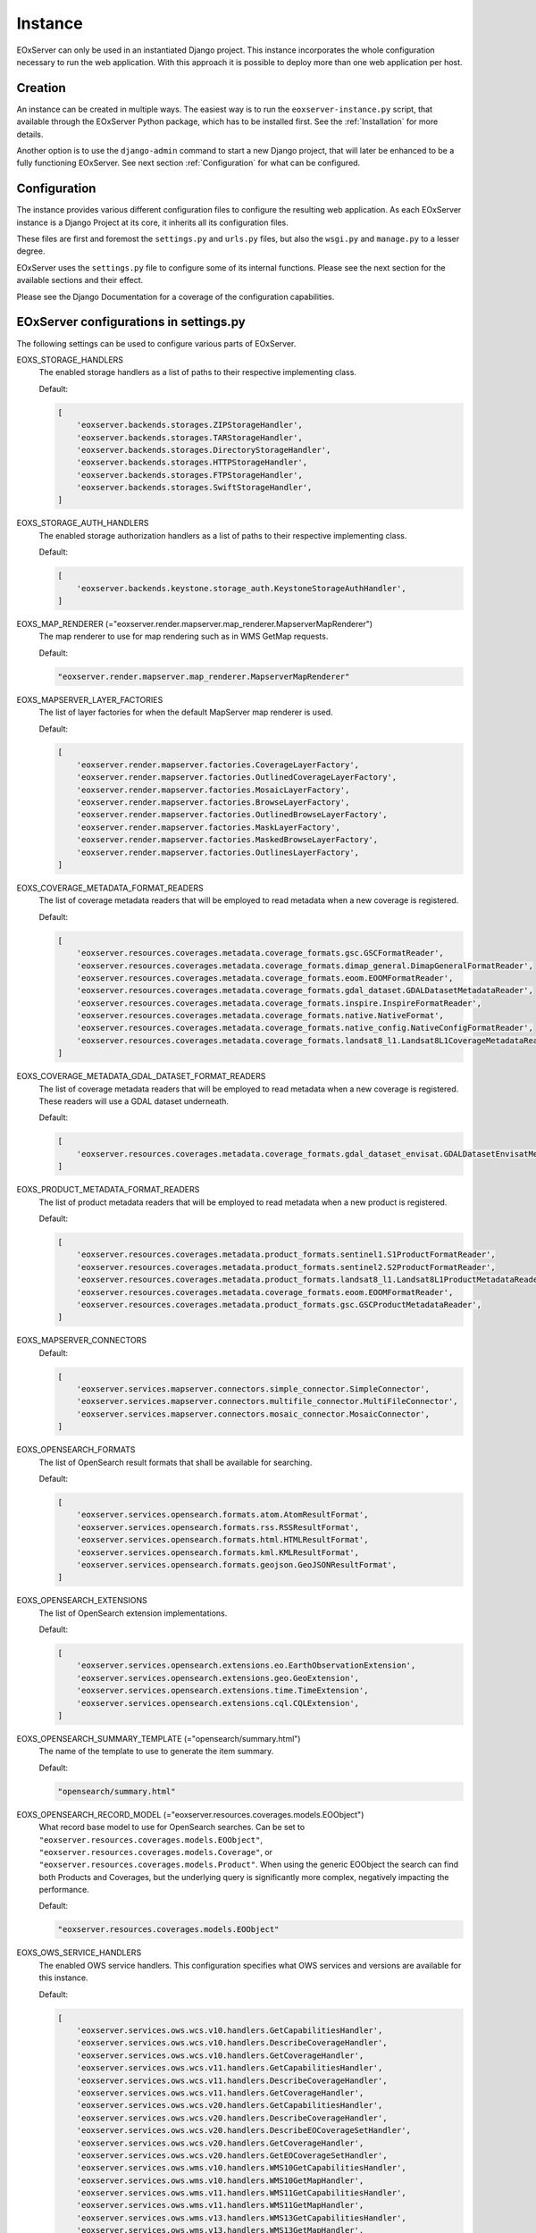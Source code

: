 Instance
========

EOxServer can only be used in an instantiated Django project. This instance
incorporates the whole configuration necessary to run the web application. With
this approach it is possible to deploy more than one web application per host.

Creation
--------

An instance can be created in multiple ways. The easiest way is to run the
``eoxserver-instance.py`` script, that available through the EOxServer Python
package, which has to be installed first. See the :ref:`Installation` for more
details.


Another option is to use the ``django-admin`` command to start a new Django
project, that will later be enhanced to be a fully functioning EOxServer. See
next section :ref:`Configuration` for what can be configured.


Configuration
-------------

The instance provides various different configuration files to configure the
resulting web application. As each EOxServer instance is a Django Project at
its core, it inherits all its configuration files.

These files are first and foremost the ``settings.py`` and ``urls.py`` files,
but also the ``wsgi.py`` and ``manage.py`` to a lesser degree.

EOxServer uses the ``settings.py`` file to configure some of its internal
functions. Please see the next section for the available sections and their
effect.

Please see the Django Documentation for a coverage of the configuration
capabilities.


EOxServer configurations in settings.py
---------------------------------------

The following settings can be used to configure various parts of EOxServer.

EOXS_STORAGE_HANDLERS
  The enabled storage handlers as a list of paths to their respective
  implementing class.

  Default:

  .. code-block:: python

      [
          'eoxserver.backends.storages.ZIPStorageHandler',
          'eoxserver.backends.storages.TARStorageHandler',
          'eoxserver.backends.storages.DirectoryStorageHandler',
          'eoxserver.backends.storages.HTTPStorageHandler',
          'eoxserver.backends.storages.FTPStorageHandler',
          'eoxserver.backends.storages.SwiftStorageHandler',
      ]

EOXS_STORAGE_AUTH_HANDLERS
  The enabled storage authorization handlers as a list of paths to their
  respective implementing class.

  Default:

  .. code-block:: python

      [
          'eoxserver.backends.keystone.storage_auth.KeystoneStorageAuthHandler',
      ]

EOXS_MAP_RENDERER (="eoxserver.render.mapserver.map_renderer.MapserverMapRenderer")
  The map renderer to use for map rendering such as in WMS GetMap requests.

  Default:

  .. code-block:: python

      "eoxserver.render.mapserver.map_renderer.MapserverMapRenderer"

EOXS_MAPSERVER_LAYER_FACTORIES
  The list of layer factories for when the default MapServer map renderer is
  used.


  Default:

  .. code-block:: python

      [
          'eoxserver.render.mapserver.factories.CoverageLayerFactory',
          'eoxserver.render.mapserver.factories.OutlinedCoverageLayerFactory',
          'eoxserver.render.mapserver.factories.MosaicLayerFactory',
          'eoxserver.render.mapserver.factories.BrowseLayerFactory',
          'eoxserver.render.mapserver.factories.OutlinedBrowseLayerFactory',
          'eoxserver.render.mapserver.factories.MaskLayerFactory',
          'eoxserver.render.mapserver.factories.MaskedBrowseLayerFactory',
          'eoxserver.render.mapserver.factories.OutlinesLayerFactory',
      ]

EOXS_COVERAGE_METADATA_FORMAT_READERS
  The list of coverage metadata readers that will be employed to read metadata
  when a new coverage is registered.

  Default:

  .. code-block:: python

      [
          'eoxserver.resources.coverages.metadata.coverage_formats.gsc.GSCFormatReader',
          'eoxserver.resources.coverages.metadata.coverage_formats.dimap_general.DimapGeneralFormatReader',
          'eoxserver.resources.coverages.metadata.coverage_formats.eoom.EOOMFormatReader',
          'eoxserver.resources.coverages.metadata.coverage_formats.gdal_dataset.GDALDatasetMetadataReader',
          'eoxserver.resources.coverages.metadata.coverage_formats.inspire.InspireFormatReader',
          'eoxserver.resources.coverages.metadata.coverage_formats.native.NativeFormat',
          'eoxserver.resources.coverages.metadata.coverage_formats.native_config.NativeConfigFormatReader',
          'eoxserver.resources.coverages.metadata.coverage_formats.landsat8_l1.Landsat8L1CoverageMetadataReader',
      ]

EOXS_COVERAGE_METADATA_GDAL_DATASET_FORMAT_READERS
  The list of coverage metadata readers that will be employed to read metadata
  when a new coverage is registered. These readers will use a GDAL dataset
  underneath.

  Default:

  .. code-block:: python

      [
          'eoxserver.resources.coverages.metadata.coverage_formats.gdal_dataset_envisat.GDALDatasetEnvisatMetadataFormatReader',
      ]

EOXS_PRODUCT_METADATA_FORMAT_READERS
  The list of product metadata readers that will be employed to read metadata
  when a new product is registered.

  Default:

  .. code-block:: python

      [
          'eoxserver.resources.coverages.metadata.product_formats.sentinel1.S1ProductFormatReader',
          'eoxserver.resources.coverages.metadata.product_formats.sentinel2.S2ProductFormatReader',
          'eoxserver.resources.coverages.metadata.product_formats.landsat8_l1.Landsat8L1ProductMetadataReader',
          'eoxserver.resources.coverages.metadata.coverage_formats.eoom.EOOMFormatReader',
          'eoxserver.resources.coverages.metadata.product_formats.gsc.GSCProductMetadataReader',
      ]

EOXS_MAPSERVER_CONNECTORS
  Default:

  .. code-block:: python

      [
          'eoxserver.services.mapserver.connectors.simple_connector.SimpleConnector',
          'eoxserver.services.mapserver.connectors.multifile_connector.MultiFileConnector',
          'eoxserver.services.mapserver.connectors.mosaic_connector.MosaicConnector',
      ]

EOXS_OPENSEARCH_FORMATS
  The list of OpenSearch result formats that shall be available for searching.

  Default:

  .. code-block:: python

      [
          'eoxserver.services.opensearch.formats.atom.AtomResultFormat',
          'eoxserver.services.opensearch.formats.rss.RSSResultFormat',
          'eoxserver.services.opensearch.formats.html.HTMLResultFormat',
          'eoxserver.services.opensearch.formats.kml.KMLResultFormat',
          'eoxserver.services.opensearch.formats.geojson.GeoJSONResultFormat',
      ]

EOXS_OPENSEARCH_EXTENSIONS
  The list of OpenSearch extension implementations.

  Default:

  .. code-block:: python

      [
          'eoxserver.services.opensearch.extensions.eo.EarthObservationExtension',
          'eoxserver.services.opensearch.extensions.geo.GeoExtension',
          'eoxserver.services.opensearch.extensions.time.TimeExtension',
          'eoxserver.services.opensearch.extensions.cql.CQLExtension',
      ]

EOXS_OPENSEARCH_SUMMARY_TEMPLATE (="opensearch/summary.html")
  The name of the template to use to generate the item summary.

  Default:

  .. code-block:: python

      "opensearch/summary.html"

EOXS_OPENSEARCH_RECORD_MODEL (="eoxserver.resources.coverages.models.EOObject")
  What record base model to use for OpenSearch searches. Can be set to
  ``"eoxserver.resources.coverages.models.EOObject"``,
  ``"eoxserver.resources.coverages.models.Coverage"``, or
  ``"eoxserver.resources.coverages.models.Product"``. When using the generic
  EOObject the search can find both Products and Coverages, but the underlying
  query is significantly more complex, negatively impacting the performance.

  Default:

  .. code-block:: python

      "eoxserver.resources.coverages.models.EOObject"

EOXS_OWS_SERVICE_HANDLERS
  The enabled OWS service handlers. This configuration specifies what OWS
  services and versions are available for this instance.

  Default:

  .. code-block:: python

      [
          'eoxserver.services.ows.wcs.v10.handlers.GetCapabilitiesHandler',
          'eoxserver.services.ows.wcs.v10.handlers.DescribeCoverageHandler',
          'eoxserver.services.ows.wcs.v10.handlers.GetCoverageHandler',
          'eoxserver.services.ows.wcs.v11.handlers.GetCapabilitiesHandler',
          'eoxserver.services.ows.wcs.v11.handlers.DescribeCoverageHandler',
          'eoxserver.services.ows.wcs.v11.handlers.GetCoverageHandler',
          'eoxserver.services.ows.wcs.v20.handlers.GetCapabilitiesHandler',
          'eoxserver.services.ows.wcs.v20.handlers.DescribeCoverageHandler',
          'eoxserver.services.ows.wcs.v20.handlers.DescribeEOCoverageSetHandler',
          'eoxserver.services.ows.wcs.v20.handlers.GetCoverageHandler',
          'eoxserver.services.ows.wcs.v20.handlers.GetEOCoverageSetHandler',
          'eoxserver.services.ows.wms.v10.handlers.WMS10GetCapabilitiesHandler',
          'eoxserver.services.ows.wms.v10.handlers.WMS10GetMapHandler',
          'eoxserver.services.ows.wms.v11.handlers.WMS11GetCapabilitiesHandler',
          'eoxserver.services.ows.wms.v11.handlers.WMS11GetMapHandler',
          'eoxserver.services.ows.wms.v13.handlers.WMS13GetCapabilitiesHandler',
          'eoxserver.services.ows.wms.v13.handlers.WMS13GetMapHandler',
          'eoxserver.services.ows.wps.v10.getcapabilities.WPS10GetCapabilitiesHandler',
          'eoxserver.services.ows.wps.v10.describeprocess.WPS10DescribeProcessHandler',
          'eoxserver.services.ows.wps.v10.execute.WPS10ExecuteHandler',
          'eoxserver.services.ows.dseo.v10.handlers.GetCapabilitiesHandler',
          'eoxserver.services.ows.dseo.v10.handlers.GetProductHandler',
      ]

EOXS_OWS_EXCEPTION_HANDLERS
  The enabled OWS service exception handlers. This is similar to the service
  handlers, but defines how exceptions are encoded.

  Default:

  .. code-block:: python

      [
          'eoxserver.services.ows.wcs.v10.exceptionhandler.WCS10ExceptionHandler',
          'eoxserver.services.ows.wcs.v11.exceptionhandler.WCS11ExceptionHandler',
          'eoxserver.services.ows.wcs.v20.exceptionhandler.WCS20ExceptionHandler',
          'eoxserver.services.ows.wms.v13.exceptionhandler.WMS13ExceptionHandler',
      ]

EOXS_CAPABILITIES_RENDERERS
  The WCS capabilities renderers to use. Each one is tried with the given
  request parameters and the first fitting one is used.

  Default:

  .. code-block:: python

      [
          'eoxserver.services.native.wcs.capabilities_renderer.NativeWCS20CapabilitiesRenderer',
          'eoxserver.services.mapserver.wcs.capabilities_renderer.MapServerWCSCapabilitiesRenderer',
      ]

EOXS_COVERAGE_DESCRIPTION_RENDERERS
  The WCS coverage description renderers to use. For a DescribeCoverage request
  each implementation checked for compatibility and the first fitting one is
  used.

  Default:

  .. code-block:: python

      [
          'eoxserver.services.mapserver.wcs.coverage_description_renderer.CoverageDescriptionMapServerRenderer',
          'eoxserver.services.native.wcs.coverage_description_renderer.NativeWCS20CoverageDescriptionRenderer',
      ]

EOXS_COVERAGE_RENDERERS
  The WCS coverage renderers to use. For a GetCoverage request each
  implementation checked for compatibility and the first fitting one is used.

  Default:

  .. code-block:: python

      [
          'eoxserver.services.mapserver.wcs.coverage_renderer.RectifiedCoverageMapServerRenderer',
          'eoxserver.services.gdal.wcs.referenceable_dataset_renderer.GDALReferenceableDatasetRenderer',
      ]

EOXS_COVERAGE_ENCODING_EXTENSIONS
  Additional coverage encoding extensions to use.

  Default:

  .. code-block:: python

      [
          'eoxserver.services.ows.wcs.v20.encodings.geotiff.WCS20GeoTIFFEncodingExtension'
      ]

EOXS_PROCESSES
  This setting defines what processes shall be available for WPS.

  Default:

  .. code-block:: python

      [
          'eoxserver.services.ows.wps.processes.get_time_data.GetTimeDataProcess'
      ]

EOXS_ASYNC_BACKENDS (=[])
  The enabled WPS asynchronous backends. This setting is necessary to enable
  asynchronous WPS.


Configurations in ``eoxserver.conf``
------------------------------------

The ``eoxserver.conf`` uses the ``.ini`` file structure. This means the file is
divided into sections like this: ``[some.section]``. The following sections and
their respective configuration keys are as follows:


[core.system]
  instance_id
    Mandatory. The ID (name) of your instance. This is used on several
    locations throughout EOxServer and is inserted into a number of service
    responses.


[processing.gdal.reftools]
  vrt_tmp_dir
    A path to a directory for temporary files created during the
    orthorectification of referencial coverages. This configuration option
    defaults to the `systems standard
    <http://docs.python.org/library/tempfile.html#tempfile.mkstemp>`_.

[resources.coverages.coverage_id]
  reservation_time
    Determines the time a coverage ID is reserved when inserting a coverage
    into the system. Needs to be in the following form:
    <days>:<hours>:<minutes>:<seconds> and defaults to `0:0:30:0`.

[services.owscommon]
  http_service_url
    Mandatory. This parameter is the actual domain and path URL to the OWS
    services served with the EOxServer instance. This parameter is used in
    various contexts and is also included in several OWS service responses.

[services.ows]
  This section entails various service metadata settings which are embedded in
  W*S GetCapabilities documents.

  update_sequence=20131219T132000Z
    The service capabilities update sequence. This is used for clients to
    determine whether or not the service experienced updates since the last
    sequence.

  name=EOxServer EO-WCS
    The service instance name.

  title=Test configuration of MapServer used to demonstrate EOxServer
    The service instance title.

  abstract=Test configuration of MapServer used to demonstrate EOxServer
    The service instance abstract/description.

  onlineresource=http://eoxserver.org
    The service link.

  keywords=<KEYWORDLIST>
    A comma separated list of keywords for this service.

  fees=None
    Some additional information about service fees.

  access_constraints=None
    Whether and how the service access is constrained.

  provider_name=<CONTACTORGANIZATION>
    The service providing organizations name.

  provider_site=<URL>
    The service providing organizations HTTP URL.

  individual_name=<CONTACTPERSON>
    The main contact persons name.

  position_name=<CONTACTPOSITION>
    The main contact persons position.

  phone_voice=<CONTACTVOICETELEPHONE>
    The main contact persons voice phone number.

  phone_facsimile=<CONTACTFACSIMILETELEPHONE>
    The main contact persons facsimile phone number.

  electronic_mail_address=<CONTACTELECTRONICMAILADDRESS>
    The main contact persons email address.

  delivery_point=<ADDRESS>
    The service providing organizations address.

  city=<CITY>
    The service providing organizations city.

  administrative_area=<STATEORPROVINCE>
    The service providing organizations province.

  postal_code=<POSTCODE>
    The service providing organizations postal code.

  country=<COUNTRY>
    The service providing organizations country.

  hours_of_service=<HOURSOFSERVICE>
    The service providing organizations hours of service.

  contact_instructions=<CONTACTINSTRUCTIONS>
    Additional contact instructions

  role=Service provider
    The service providing organizations role.

[services.ows.wms]
  supported_formats=<MIME type>[,<MIME type>[,<MIME type> ... ]]
    A comma-separated list of MIME-types defining the raster file format
    supported by the WMS ``getMap()`` operation. The MIME-types used for this
    option must be defined in the *Format Registry*
    (see ":ref:`FormatsConfiguration`").

  supported_crs=<EPSG-code>[,<EPSG-code>[,<EPSG-code> ... ]]
    List of common CRSes supported by the WMS ``getMap()`` operation
    (see also ":ref:`CRSConfiguration`").

[services.ows.wcs]
  supported_formats=<MIME type>[,<MIME type>[,<MIME type> ... ]]
    A comma-separated list of MIME-types defining the raster file format
    supported by the WCS ``getCoverage()`` operation. The MIME-types used for
    this option must be defined in the *Format Registry*
    (see ":ref:`FormatsConfiguration`").

  supported_crs= <EPSG-code>[,<EPSG-code>[,<EPSG-code> ... ]]
    List of common CRSes supported by the WCS ``getMap()`` operation.
    (see also ":ref:`CRSConfiguration`").

[services.ows.wcs20]
  paging_count_default=10
    The maximum number of `wcs:coverageDescription` elements returned in a WCS
    2.0 `EOCoverageSetDescription`. This also limits the :ref:`count parameter
    <table_eo-wcs_request_parameters_describeeocoverageset>`. Defaults to 10.

  default_native_format=<MIME-type>
    The default *native format* cases when the source format cannot be used
    (read-only GDAL driver) and  there is no explicit source-to-native format
    mapping.  This option must be always set to a valid format (GeoTIFF by
    default). The MIME-type used for this option must be defined in the
    *Format Registry* (see ":ref:`FormatsConfiguration`").

  source_to_native_format_map=[<src.MIME-type,native-MIME-type>[,<src.MIME-type,native-MIME-type> ... ]]
    The explicit source to native format mapping. As the name suggests, it
    defines mapping of the (zero, one, or more) source formats to a
    non-defaults native formats. The source formats are not restricted to the
    read-only ones. This option accepts comma-separated list of MIME-type
    pairs. The MIME-types used for this option must be defined in the
    *Format Registry* (see ":ref:`FormatsConfiguration`").

  maxsize=2048
    The maximum size for each dimension in WCS GetCoverage responses. All sizes
    above will result in exception reports.
